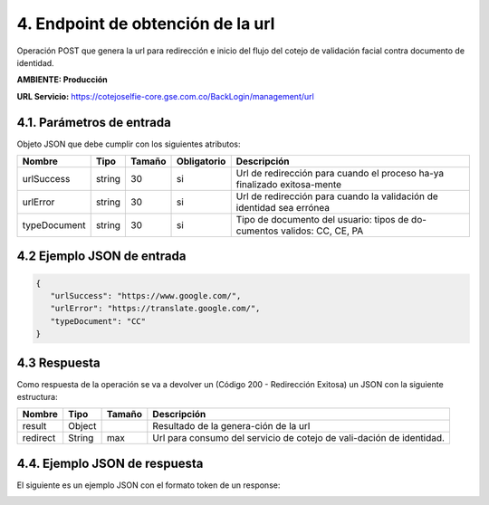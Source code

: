 
.. autosummary::
   :toctree: generated



4.	Endpoint de obtención de la url 
^^^^^^^^^^^^^^^^^^^^^^^^

Operación POST que genera la url para redirección e inicio del flujo del cotejo de validación facial contra documento de identidad.

**AMBIENTE: Producción**  

**URL Servicio:** https://cotejoselfie-core.gse.com.co/BackLogin/management/url


4.1. Parámetros de entrada
=================

Objeto JSON que debe cumplir con los siguientes atributos:

+----------------+--------+--------+-------------+--------------------------------------------------------------------------+
| Nombre         | Tipo   | Tamaño | Obligatorio | Descripción                                                              |
+================+========+========+=============+==========================================================================+
| urlSuccess     | string | 30     | si          | Url de redirección para cuando el proceso ha-ya finalizado exitosa-mente |
+----------------+--------+--------+-------------+--------------------------------------------------------------------------+
| urlError       | string | 30     | si          | Url de redirección para cuando la validación de identidad sea errónea    |
+----------------+--------+--------+-------------+--------------------------------------------------------------------------+
| typeDocument   | string | 30     | si          | Tipo de documento del usuario: tipos de do-cumentos validos: CC, CE, PA  |
+----------------+--------+--------+-------------+--------------------------------------------------------------------------+
   

4.2     Ejemplo JSON de entrada
=================

.. code-block:: json

   {
      "urlSuccess": "https://www.google.com/",
      "urlError": "https://translate.google.com/",
      "typeDocument": "CC"
   }


4.3      Respuesta 
=================

Como respuesta de la operación se va a devolver un (Código 200 - Redirección Exitosa) un JSON con la siguiente estructura:

+---------------+--------+---------+----------------------------------------------------------------------+
| Nombre        | Tipo   | Tamaño  | Descripción                                                          |
+===============+========+=========+======================================================================+
| result        | Object |         | Resultado de la genera-ción de la url                                |
+---------------+--------+---------+----------------------------------------------------------------------+
| redirect      | String |   max   | Url para consumo del servicio de cotejo de vali-dación de identidad. |
+---------------+--------+---------+----------------------------------------------------------------------+


4.4.      Ejemplo JSON de respuesta 
=================

El siguiente es un ejemplo JSON con el formato token de un response: 

.. image:: ../images/_4.4.png
   :width: 100%
   :alt: Ejemplo JSON de respuesta 